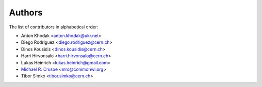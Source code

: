 Authors
=======

The list of contributors in alphabetical order:

- Anton Khodak <anton.khodak@ukr.net>
- Diego Rodriguez <diego.rodriguez@cern.ch>
- Dinos Kousidis <dinos.kousidis@cern.ch>
- Harri Hirvonsalo <harri.hirvonsalo@cern.ch>
- Lukas Heinrich <lukas.heinrich@gmail.com>
- `Michael R. Crusoe <https://orcid.org/0000-0002-2961-9670>`_ <mrc@commonwl.org>
- Tibor Simko <tibor.simko@cern.ch>
